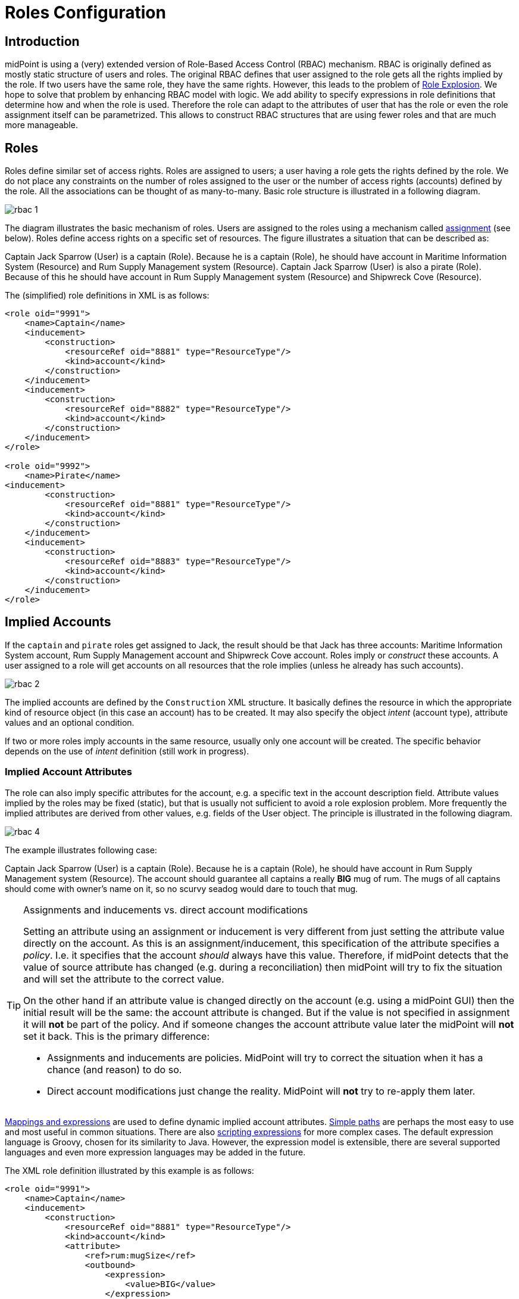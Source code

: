 = Roles Configuration
:page-wiki-name: Roles Configuration
:page-wiki-id: 11075593
:page-wiki-metadata-create-user: semancik
:page-wiki-metadata-create-date: 2013-06-12T13:50:50.738+02:00
:page-wiki-metadata-modify-user: semancik
:page-wiki-metadata-modify-date: 2020-06-16T09:43:14.308+02:00
:page-upkeep-status: orange
:page-liquid:
:page-toc: top
:page-moved-from: /midpoint/reference/roles-policies/roles-and-policies-configuration/

== Introduction

midPoint is using a (very) extended version of Role-Based Access Control (RBAC) mechanism.
RBAC is originally defined as mostly static structure of users and roles.
The original RBAC defines that user assigned to the role gets all the rights implied by the role.
If two users have the same role, they have the same rights.
However, this leads to the problem of xref:/iam/iga/rbac/role-explosion/[Role Explosion]. We hope to solve that problem by enhancing RBAC model with logic.
We add ability to specify expressions in role definitions that determine how and when the role is used.
Therefore the role can adapt to the attributes of user that has the role or even the role assignment itself can be parametrized.
This allows to construct RBAC structures that are using fewer roles and that are much more manageable.

== Roles

Roles define similar set of access rights.
Roles are assigned to users; a user having a role gets the rights defined by the role.
We do not place any constraints on the number of roles assigned to the user or the number of access rights (accounts) defined by the role.
All the associations can be thought of as many-to-many.
Basic role structure is illustrated in a following diagram.

image::rbac-1.png[]

The diagram illustrates the basic mechanism of roles.
Users are assigned to the roles using a mechanism called xref:/midpoint/reference/roles-policies/assignment/[assignment] (see below).
Roles define access rights on a specific set of resources.
The figure illustrates a situation that can be described as:

****
Captain Jack Sparrow (User) is a captain (Role).
Because he is a captain (Role), he should have account in Maritime Information System (Resource) and Rum Supply Management system (Resource).
Captain Jack Sparrow (User) is also a pirate (Role).
Because of this he should have account in Rum Supply Management system (Resource) and Shipwreck Cove (Resource).
****

The (simplified) role definitions in XML is as follows:

[source,xml]
----
<role oid="9991">
    <name>Captain</name>
    <inducement>
        <construction>
            <resourceRef oid="8881" type="ResourceType"/>
            <kind>account</kind>
        </construction>
    </inducement>
    <inducement>
        <construction>
            <resourceRef oid="8882" type="ResourceType"/>
            <kind>account</kind>
        </construction>
    </inducement>
</role>

<role oid="9992">
    <name>Pirate</name>
<inducement>
        <construction>
            <resourceRef oid="8881" type="ResourceType"/>
            <kind>account</kind>
        </construction>
    </inducement>
    <inducement>
        <construction>
            <resourceRef oid="8883" type="ResourceType"/>
            <kind>account</kind>
        </construction>
    </inducement>
</role>

----

== Implied Accounts

If the `captain` and `pirate` roles get assigned to Jack, the result should be that Jack has three accounts: Maritime Information System account, Rum Supply Management account and Shipwreck Cove account.
Roles imply or _construct_ these accounts.
A user assigned to a role will get accounts on all resources that the role implies (unless he already has such accounts).

image::rbac-2.png[]

The implied accounts are defined by the `Construction` XML structure.
It basically defines the resource in which the appropriate kind of resource object (in this case an account) has to be created.
It may also specify the object _intent_ (account type), attribute values and an optional condition.

If two or more roles imply accounts in the same resource, usually only one account will be created.
The specific behavior depends on the use of _intent_ definition (still work in progress).


=== Implied Account Attributes

The role can also imply specific attributes for the account, e.g. a specific text in the account description field.
Attribute values implied by the roles may be fixed (static), but that is usually not sufficient to avoid a role explosion problem.
More frequently the implied attributes are derived from other values, e.g. fields of the User object.
The principle is illustrated in the following diagram.

image::rbac-4.png[]

The example illustrates following case:

****
Captain Jack Sparrow (User) is a captain (Role).
Because he is a captain (Role), he should have account in Rum Supply Management system (Resource).
The account should guarantee all captains a really *BIG* mug of rum.
The mugs of all captains should come with owner's name on it, so no scurvy seadog would dare to touch that mug.

****

[TIP]
.Assignments and inducements vs. direct account modifications
====
Setting an attribute using an assignment or inducement is very different from just setting the attribute value directly on the account.
As this is an assignment/inducement, this specification of the attribute specifies a _policy_.
I.e. it specifies that the account _should_ always have this value.
Therefore, if midPoint detects that the value of source attribute has changed (e.g. during a reconciliation) then midPoint will try to fix the situation and will set the attribute to the correct value.

On the other hand if an attribute value is changed directly on the account (e.g. using a midPoint GUI) then the initial result will be the same: the account attribute is changed.
But if the value is not specified in assignment it will *not* be part of the policy.
And if someone changes the account attribute value later the midPoint will *not* set it back.
This is the primary difference:

* Assignments and inducements are policies.
MidPoint will try to correct the situation when it has a chance (and reason) to do so.

* Direct account modifications just change the reality.
MidPoint will *not* try to re-apply them later.

====

xref:/midpoint/reference/expressions/[Mappings and expressions] are used to define dynamic implied account attributes.
xref:/midpoint/reference/concepts/item-path/[Simple paths] are perhaps the most easy to use and most useful in common situations.
There are also xref:/midpoint/reference/expressions/expressions/script/[scripting expressions] for more complex cases.
The default expression language is Groovy, chosen for its similarity to Java.
However, the expression model is extensible, there are several supported languages and even more expression languages may be added in the future.

The XML role definition illustrated by this example is as follows:

[source,xml]
----
<role oid="9991">
    <name>Captain</name>
    <inducement>
        <construction>
            <resourceRef oid="8881" type="ResourceType"/>
            <kind>account</kind>
            <attribute>
                <ref>rum:mugSize</ref>
                <outbound>
                    <expression>
                        <value>BIG</value>
                    </expression>
                </outbound>
            </attribute>
            <attribute>
                <ref>rum:mugName</ref>
                <outbound>
                    <source>
                        <path>$user/givenName</path>
                    </source>
                <outbound>
            </attribute>
        </construction>
    </inducement>
</role>

----

The role is implying account on `Rum Supply System` resource.
It is also implying that the attribute `mugSize` of such account should be set to value `BIG` and the attribute `mugName` should be set to the value of user property `givenName`. The figure above illustrate how the attribute values "flow" through the definitions.

The figure above is somehow simplified.
In fact the role definitions are using xref:/midpoint/reference/expressions/mappings/[mappings] to determine attribute values.
It is the same mechanism that is used in xref:/midpoint/reference/roles-policies/assignment/[assignments] and xref:/midpoint/reference/resources/resource-configuration/schema-handling/[resource schema handling section] therefore the same features and limitations apply here.
Following diagram provides more detailed illustration of use of mappings in the roles.
Each mapping has three parts: source, value constructor and target (see xref:/midpoint/reference/expressions/mappings/[Mapping]). However some of these parts can be determined by the context in which the mapping is used.
Therefore not all parts of the mapping needs to be present when constructing the roles.
This is illustrated in the following diagram where the implicit parts of the mappings are marked by dashed outlines.
The first mapping in the following diagram determines target the value of account `mugSize` attribute.
As it is places inside `attribute` section of a `construction` definition the system can automatically determine mapping target.
Therefore only a value constructor is explicitly defined.
In this case it is `value` clause that constructs a static value `BIG` (see the XML snippet above).
The second mapping in the following diagram is slightly more complex.
It is using user property `givenName` as a source (written as `$user/givenName`). This is then passed without any modification through `asIs` value constructor.
This constructor is the default constructor in a mapping therefore there it is omitted in the role specification above.
Mapping target is also determined implicitly by the context.

image::rbac-5.png[]

Please see the xref:/midpoint/reference/expressions/[Mappings and Expressions] page for explanation of basic principles of mapping mechanism.

Implied account attributes usually do not need to define the entire set of account attributes.
There may be other roles that may assign different attributes to the same account, more values to the same attributes of the account and even conflicting values.
The account may also have existing attributes that are managed by "native" tools (outside IDM) or there may be exceptions from the RBAC policy specified for that account using attribute specification in xref:/midpoint/reference/roles-policies/assignment/[assignments].

=== Implied Account Entitlements

But perhaps the most useful feature of roles is that a role can imply entitlements of account on the resource.
E.g. the role can imply that the account of a user having such role will be entitled for (assigned to) the group managers on a specific LDAP server.
We are using the concept of implied entitlements, illustrated in following diagram.

NOTE: The diagram is slightly outdated. The "account construction" is just a `construction` now, and the "entitlement constuction" is a different data structure now.
However, we are keeping the diagram as it provide a good illustration of the overall concept.

image::Implied-Account-Entitlements.png[]

The example illustrates following case:

****
Captain Jack Sparrow (User) is a captain (Role).
Because he is a captain (Role), he should have account in Maritime Information System (Resource) and that account has to be assigned to the `captains` groups.
****

The XML role definition is as follows:

[source,xml]
----
<role oid="96834a2e-a697-11ec-a854-2bf07077fddb">
    <name>Captain</name>
    <inducement>
        <construction>
            <resourceRef oid="8facf376-a697-11ec-a80b-1bec9f46e942" type="ResourceType"/>
            <kind>account</kind>
            <association>
                 <ref>ri:group</ref>
                 <outbound>
                     <strength>strong</strength>
                     <expression>
                        <associationTargetSearch>
                            <filter>
                                <q:text>attributes/name = "captains"</q:text>
                            </filter>
                        </associationTargetSearch>
                 </outbound>
             </association>
        </construction>
    </inducement>
</role>

----

This approach requires a `group` entitlement to be defined in a Maritime Information System resource, with appropriate association definition for the accounts.
Please see xref:/midpoint/reference/resources/entitlements/[] page for the details.

== Assignments

Main article: xref:/midpoint/reference/roles-policies/assignment/[Assignment], xref:/midpoint/reference/roles-policies/assignment/configuration/[Assignment Configuration]

Assignment is a generic concept of associating user with the things that he should have or belong to.
Assignment may associate user with a role, organizational unit or any other kind of object.
However, roles and organizational units are the most common object types that are assigned to a user.

Roles are associated to to users using assignment as illustrated by the following example:

[source,xml]
----
<user oid="0001">
    <name>jack</name>
    <fullName>Jack Sparrow</fullName>
    ...
    <assignment>
        <targetRef oid="9991" type="RoleType"/>
    </assignment>
    ...
</user>

----

Although most assignments are as simple as the one above the assignments may be much more complex if needed.
Assignments may be conditional, limited to a specific time period or provide parameters for the roles.

See xref:/midpoint/reference/roles-policies/assignment/[Assignment] and xref:/midpoint/reference/roles-policies/assignment/configuration/[Assignment Configuration] pages for more details about assignments.

== Inducements

Main article: xref:/midpoint/reference/roles-policies/assignment/assignment-vs-inducement/[Assignment vs Inducement]

Simply speaking inducements are indirect assignments.
Unlike assignments inducements do *not* apply to the object in which they are specified.
Inducements apply to the object that is has assigned the object which contains inducements.
E.g. inducements specified in a role will not be applied to the role itself.
The inducements will be applied to the user that is assigned to such role.

In all other aspects the inducement and assignment are identical.
Both may contain target reference, construction, condition, etc.
Unless you are creating a very complex setup there is a simple rule of the thumb to adhere to:

* Users have _assignments_

* Roles have _inducements_

See xref:/midpoint/reference/roles-policies/assignment/assignment-vs-inducement/[Assignment vs Inducement] for more details.

[[role_hierarchy]]
== Role Hierarchy

Roles contain inducements which have identical structure to user assignments.
Therefore a role may be (indirectly) assigned to another role using the inducement.
This simple principle creates quite a complex and flexible structure of role hierarchy.
An example of a role hierarchy is provided in the following diagram.

image::rbac-6.png[]

== Roles and Organizational Structure

See xref:/midpoint/reference/roles-policies/roles-services-and-orgs/['Roles, Services and Orgs']

== Meta-Roles

See xref:/midpoint/reference/roles-policies/metaroles/gensync/['Roles, Metaroles and Generic Synchronization']

== Idempotent Roles

If a role is marked as idempotent then midPoint assumes that the evaluation of this role gives the same results regardless of its position in the assignment/inducement hierarchy.
I.e. evaluation of this roles does not depend on the assignment parameters of focus or any of the preceding roles.
This flag is used to enable aggressive caching of role evaluation, so idempotent roles are only evaluated once regardless of their position in the hierarchy as we can assume that any subsequent evaluation will produce exactly the same results as the first evaluation.
This is a very important feature that allows efficient evaluation of big role hierarchies.

[source,xml]
----
<role>
    ...
    <idempotence>aggressive</idempotence>
    ...
</role>
----

Marking role as idempotent is likely to result in huge performance improvements in systems with large role hierarchies.
But there are also risks of incorrect evaluation of the roles.
If a role is idempotent then it is also assumed that any roles included in this role are also idempotent.
Therefore please take care when constructing role hierarchies.
This property has a default value that indicates no idempotence.

Supported values:

[%autowidth]
|===
| Value | Description

| `none`
| Role is not idempotent.
The role must be evaluated for all situations: all assignment paths, all orders, etc.


| `conservative`
| This value indicates, that the evaluation of this role gives the same results regardless of its position in the assignment/inducement hierarchy.
I.e. evaluation of this roles does not depend on the assignment parameters of focus or any of the preceding roles.
However, the role will still be re-evaluated if it is found with assignment path of different depths or orders (e.g. in meta-role situations).


| `aggressive`
| This value indicates, that the evaluation of this role gives the same results regardless of its position in the assignment/inducement hierarchy including different path lengths and evaluation orders.
I.e. evaluation of this roles does not depend on the assignment parameters of focus or any of the preceding roles and it has no meta-role capability (e.g. higher-order inducements).


|===

Rules of the thumb:

* Roles that are frequently used, roles that are included in many other roles and roles that combine many other roles should be idempotent.
Typical example is a "basic" roles that is assigned to almost any user and that contains a lot of smaller roles.

* Roles that are parametric or very dynamic should NOT be idempotent.

Note: it is perfectly OK for some dynamic roles to be marked as idempotent - even if the role contains complex expressions and conditions.
If those conditions depend only on the environment or properties of the focus then their outcome does not depend on their position in assignment/inducement hierarchy and these roles can be made idempotent.

== See Also

* xref:/midpoint/reference/roles-policies/rbac/[Advanced Hybrid RBAC]

* xref:/midpoint/reference/roles-policies/assignment/[Assignment]

* xref:/midpoint/reference/roles-policies/assignment/configuration/[Assignment Configuration]

* xref:/midpoint/reference/roles-policies/assignment/assignment-vs-inducement/[Assignment vs Inducement]

* xref:/midpoint/reference/roles-policies/roles-services-and-orgs/['Roles, Services and Orgs']

* xref:/midpoint/reference/roles-policies/rbac/best-practice/[RBAC Best Practice]

* xref:/midpoint/reference/roles-policies/metaroles/gensync/['Roles, Metaroles and Generic Synchronization']

* xref:/midpoint/reference/expressions/[Mappings and Expressions]
